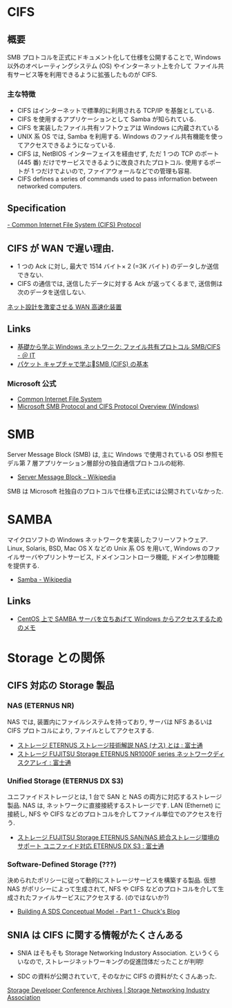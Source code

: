#+OPTIONS: toc:nil
* CIFS
** 概要
  SMB プロトコルを正式にドキュメント化して仕様を公開することで,
  Windows 以外のオペレーティングシステム (OS) やインターネット上を介して
  ファイル共有サービス等を利用できるように拡張したものが CIFS.

*** 主な特徴
   - CIFS はインターネットで標準的に利用される TCP/IP を基盤としている.
   - CIFS を使用するアプリケーションとして Samba が知られている.
   - CIFS を実装したファイル共有ソフトウェアは Windows に内蔵されている
   - UNIX 系 OS では, Samba を利用する.
     Windows のファイル共有機能を使ってアクセスできるようになっている.
   - CIFS は, NetBIOS インターフェイスを経由せず,
     ただ 1 つの TCP のポート (445 番) だけでサービスできるように改良されたプロトコル.
     使用するポートが 1 つだけでよいので, ファイアウォールなどでの管理も容易.
   - CIFS defines a series of commands used to pass information between networked computers.

** Specification
   
   [[http://msdn.microsoft.com/en-us/library/ee442092.aspx][- Common Internet File System (CIFS) Protocol]]

** CIFS が WAN で遅い理由.
  - 1 つの Ack に対し, 最大で 1514 バイト× 2 (=3K バイト) のデータしか送信できない.
  - CIFS の通信では, 送信したデータに対する Ack が返ってくるまで, 送信側は次のデータを送信しない.

  [[http://itpro.nikkeibp.co.jp/article/COLUMN/20070606/273782/][ネット設計を激変させる WAN 高速化装置]]

** Links
  - [[http://www.atmarkit.co.jp/ait/articles/0410/29/news103.html][基礎から学ぶ Windows ネットワーク: ファイル共有プロトコル SMB/CIFS - ＠ IT]]
  - [[http://www.slideshare.net/hebikuzure/smb-packet][パケット キャプチャで学ぶSMB (CIFS) の基本]]
*** Microsoft 公式
   - [[http://technet.microsoft.com/en-us/library/cc939973.aspx][Common Internet File System]]
   - [[http://msdn.microsoft.com/en-us/library/windows/desktop/aa365233 (v=vs.85).aspx][Microsoft SMB Protocol and CIFS Protocol Overview (Windows)]]

* SMB
  Server Message Block (SMB) は, 主に Windows で使用されている
  OSI 参照モデル第 7 層アプリケーション層部分の独自通信プロトコルの総称.

  - [[http://ja.wikipedia.org/wiki/Server_Message_Block][Server Message Block - Wikipedia]]

  SMB は Microsoft 社独自のプロトコルで仕様も正式には公開されていなかった.

* SAMBA
  マイクロソフトの Windows ネットワークを実装したフリーソフトウェア.
  Linux, Solaris, BSD, Mac OS X などの Unix 系 OS を用いて,
  Windows のファイルサーバやプリントサービス, ドメインコントローラ機能,
  ドメイン参加機能を提供する.

  - [[http://ja.wikipedia.org/wiki/Samba][Samba - Wikipedia]]

** Links
  - [[http://futurismo.biz/archives/1390][CentOS 上で SAMBA サーバを立ちあげて Windows からアクセスするためのメモ]]


* Storage との関係
** CIFS 対応の Storage 製品
*** NAS (ETERNUS NR)
    NAS では, 装置内にファイルシステムを持っており, 
    サーバは NFS あるいは CIFS プロトコルにより, ファイルとしてアクセスする.

   - [[http://storage-system.fujitsu.com/jp/lib-f/tech/beginner/nas/][ストレージ ETERNUS ストレージ技術解説 NAS (ナス) とは  : 富士通]]
   - [[http://storage-system.fujitsu.com/jp/products/nwdiskarray/nr1000f/][ストレージ FUJITSU Storage ETERNUS NR1000F series ネットワークディスクアレイ : 富士通]]

*** Unified Storage (ETERNUS DX S3)
    ユニファイドストレージとは, 1 台で SAN と NAS の両方に対応するストレージ製品.
    NAS は, ネットワークに直接接続するストレージです. LAN (Ethernet) に接続し,
    NFS や CIFS などのプロトコルを介してファイル単位でのアクセスを行う.

    - [[http://storage-system.fujitsu.com/jp/products/diskarray/feature/unified/][ストレージ FUJITSU Storage ETERNUS SAN/NAS 統合ストレージ環境のサポート ユニファイド対応 ETERNUS DX S3 : 富士通]]

*** Software-Defined Storage (???)
    決められたポリシーに従って動的にストレージサービスを構築する製品.
    仮想 NAS がポリシーによって生成されて,
    NFS や CIFS などのプロトコルを介して生成されたファイルサービスにアクセスする.
    (のではないか?)

    - [[http://chucksblog.typepad.com/chucks_blog/2014/04/building-an-sds-conceptual-model-part-1.html][Building A SDS Conceptual Model - Part 1 - Chuck's Blog]]

** SNIA は CIFS に関する情報がたくさんある
   - SNIA はそもそも Storage Networking Industory Association.
     というくらいなので, ストレージネットワーキングの促進団体だったことが判明!

   - SDC の資料が公開されていて, そのなかに CIFS の資料がたくさんあった.
   [[http://www.snia.org/events/storage-developer/archive][Storage Developer Conference Archives | Storage Networking Industry Association]]
